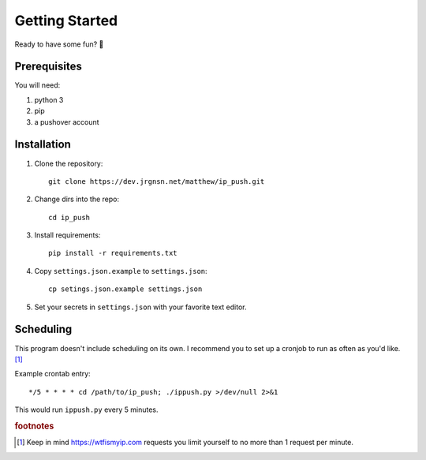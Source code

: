 Getting Started
===============

Ready to have some fun? 🙂

Prerequisites
-------------

You will need:

#. python 3
#. pip
#. a pushover account

Installation
------------

1. Clone the repository::

    git clone https://dev.jrgnsn.net/matthew/ip_push.git

2. Change dirs into the repo::

    cd ip_push

3. Install requirements::

    pip install -r requirements.txt

4. Copy ``settings.json.example`` to ``settings.json``::
    
    cp setings.json.example settings.json

5. Set your secrets in ``settings.json`` with your favorite text editor.

Scheduling
----------

This program doesn't include scheduling on its own. I recommend you to set up a cronjob to run as often as you'd like. [#f1]_

Example crontab entry::

    */5 * * * * cd /path/to/ip_push; ./ippush.py >/dev/null 2>&1

This would run ``ippush.py`` every 5 minutes.

.. todo:: Verify that crontab entry still logs to file.

.. rubric:: footnotes

.. [#f1] Keep in mind https://wtfismyip.com requests you limit yourself to no more than 1 request per minute.